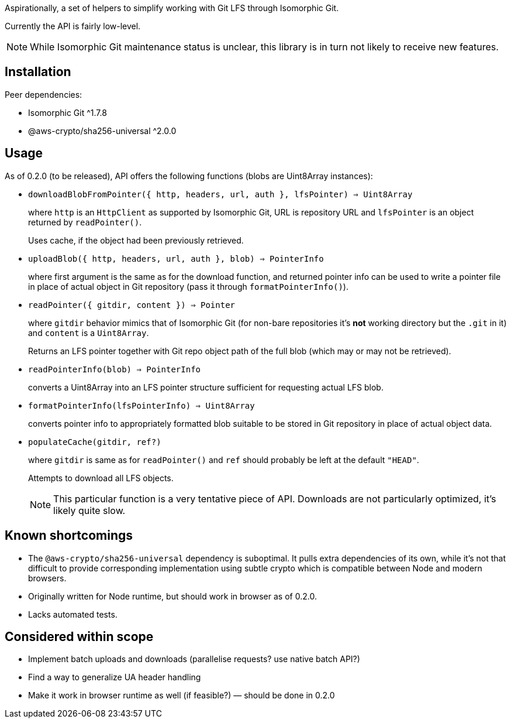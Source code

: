 Aspirationally, a set of helpers
to simplify working with Git LFS through Isomorphic Git.

Currently the API is fairly low-level.

NOTE: While Isomorphic Git maintenance status is unclear,
this library is in turn not likely to receive new features.


== Installation

Peer dependencies:

- Isomorphic Git ^1.7.8
- @aws-crypto/sha256-universal ^2.0.0


== Usage

As of 0.2.0 (to be released), API offers the following functions
(blobs are Uint8Array instances):


- `downloadBlobFromPointer({ http, headers, url, auth }, lfsPointer) => Uint8Array`
+
where `http` is an `HttpClient` as supported by Isomorphic Git,
URL is repository URL
and `lfsPointer` is an object returned by `readPointer()`.
+
Uses cache, if the object had been previously retrieved.


- `uploadBlob({ http, headers, url, auth }, blob) => PointerInfo`
+
where first argument is the same as for the download function,
and returned pointer info can be used to write a pointer file in place
of actual object in Git repository (pass it through `formatPointerInfo()`).


- `readPointer({ gitdir, content }) => Pointer`
+
where `gitdir` behavior mimics that of Isomorphic Git
(for non-bare repositories it’s *not* working directory but the `.git` in it)
and `content` is a `Uint8Array`.
+
Returns an LFS pointer together with Git repo object path of the full blob
(which may or may not be retrieved).


- `readPointerInfo(blob) => PointerInfo`
+
converts a Uint8Array into an LFS pointer structure
sufficient for requesting actual LFS blob.


- `formatPointerInfo(lfsPointerInfo) => Uint8Array`
+
converts pointer info to appropriately formatted blob
suitable to be stored in Git repository in place of actual object data.


- `populateCache(gitdir, ref?)`
+
where `gitdir` is same as for `readPointer()`
and `ref` should probably be left at the default `"HEAD"`.
+
Attempts to download all LFS objects.
+
NOTE: This particular function is a very tentative piece of API.
Downloads are not particularly optimized, it’s likely quite slow.


== Known shortcomings

- The `@aws-crypto/sha256-universal` dependency is suboptimal.
It pulls extra dependencies of its own,
while it’s not that difficult to provide corresponding implementation using subtle crypto
which is compatible between Node and modern browsers.
- Originally written for Node runtime, but should work in browser as of 0.2.0.
- Lacks automated tests.

== Considered within scope

- Implement batch uploads and downloads (parallelise requests? use native batch API?)
- Find a way to generalize UA header handling
- Make it work in browser runtime as well (if feasible?) — should be done in 0.2.0
